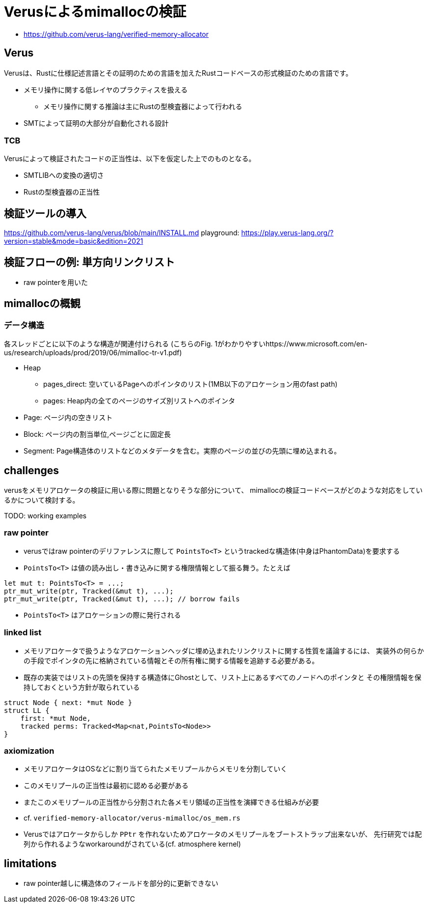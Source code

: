 = Verusによるmimallocの検証
:source-highlighter: pygments

* https://github.com/verus-lang/verified-memory-allocator

== Verus

Verusは、Rustに仕様記述言語とその証明のための言語を加えたRustコードベースの形式検証のための言語です。

* メモリ操作に関する低レイヤのプラクティスを扱える
    ** メモリ操作に関する推論は主にRustの型検査器によって行われる
* SMTによって証明の大部分が自動化される設計

=== TCB

Verusによって検証されたコードの正当性は、以下を仮定した上でのものとなる。

* SMTLIBへの変換の適切さ
* Rustの型検査器の正当性

== 検証ツールの導入

https://github.com/verus-lang/verus/blob/main/INSTALL.md
playground: https://play.verus-lang.org/?version=stable&mode=basic&edition=2021

== 検証フローの例: 単方向リンクリスト

* raw pointerを用いた

== mimallocの概観

=== データ構造

各スレッドごとに以下のような構造が関連付けられる
(こちらのFig. 1がわかりやすいhttps://www.microsoft.com/en-us/research/uploads/prod/2019/06/mimalloc-tr-v1.pdf)

* Heap
    ** pages_direct: 空いているPageへのポインタのリスト(1MB以下のアロケーション用のfast path)
    ** pages: Heap内の全てのページのサイズ別リストへのポインタ
* Page: ページ内の空きリスト
* Block: ページ内の割当単位,ページごとに固定長
* Segment: Page構造体のリストなどのメタデータを含む。実際のページの並びの先頭に埋め込まれる。

== challenges

verusをメモリアロケータの検証に用いる際に問題となりそうな部分について、
mimallocの検証コードベースがどのような対応をしているかについて検討する。

TODO: working examples

=== raw pointer

* verusではraw pointerのデリファレンスに際して `PointsTo<T>` というtrackedな構造体(中身はPhantomData)を要求する
* `PointsTo<T>` は値の読み出し・書き込みに関する権限情報として振る舞う。たとえば

[source,rust]
----
let mut t: PointsTo<T> = ...;
ptr_mut_write(ptr, Tracked(&mut t), ...);
ptr_mut_write(ptr, Tracked(&mut t), ...); // borrow fails
----

* `PointsTo<T>` はアロケーションの際に発行される

=== linked list

* メモリアロケータで扱うようなアロケーションヘッダに埋め込まれたリンクリストに関する性質を議論するには、
  実装外の何らかの手段でポインタの先に格納されている情報とその所有権に関する情報を追跡する必要がある。
* 既存の実装ではリストの先頭を保持する構造体にGhostとして、リスト上にあるすべてのノードへのポインタと
  その権限情報を保持しておくという方針が取られている

[source,rust]
----
struct Node { next: *mut Node }
struct LL {
    first: *mut Node,
    tracked perms: Tracked<Map<nat,PointsTo<Node>>
}
----


=== axiomization

* メモリアロケータはOSなどに割り当てられたメモリプールからメモリを分割していく
* このメモリプールの正当性は最初に認める必要がある
* またこのメモリプールの正当性から分割された各メモリ領域の正当性を演繹できる仕組みが必要
*  cf. `verified-memory-allocator/verus-mimalloc/os_mem.rs`
* Verusではアロケータからしか `PPtr` を作れないためアロケータのメモリプールをブートストラップ出来ないが、
  先行研究では配列から作れるようなworkaroundがされている(cf. atmosphere kernel)

== limitations

* raw pointer越しに構造体のフィールドを部分的に更新できない
